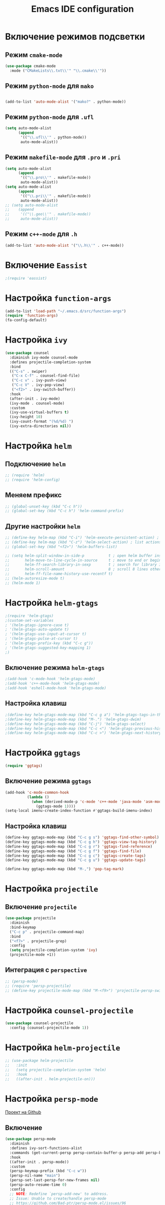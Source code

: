 #+TITLE: Emacs IDE configuration
* Включение режимов подсветки
** Режим =cmake-mode=
  #+begin_src emacs-lisp
  (use-package cmake-mode
    :mode ("CMakeLists\\.txt\\'" "\\.cmake\\'"))
  #+end_src
** Режим =python-mode= для ~mako~
#+begin_src emacs-lisp

(add-to-list 'auto-mode-alist '("mako?" . python-mode))
#+end_src

** Режим =python-mode= для ~.ufl~
  #+begin_src emacs-lisp
(setq auto-mode-alist
	  (append
	   '(("\\.ufl\\'" . python-mode))
	   auto-mode-alist))
  #+end_src
** Режим =makefile-mode= для ~.pro~ и ~.pri~
  #+begin_src emacs-lisp
    (setq auto-mode-alist
	      (append
	       '(("\\.pro\\'" . makefile-mode))
	       auto-mode-alist))
    (setq auto-mode-alist
	      (append
	       '(("\\.pri\\'" . makefile-mode))
	       auto-mode-alist))
    ;; (setq auto-mode-alist
    ;; 	  (append
    ;; 	   '(("\\.geo\\'" . makefile-mode))
    ;; 	   auto-mode-alist))
  #+end_src
** Режим =c++-mode= для ~.h~
  #+begin_src emacs-lisp
(add-to-list 'auto-mode-alist '("\\.h\\'" . c++-mode))
  #+end_src

* Включение =Eassist=
  #+begin_src emacs-lisp
;(require 'eassist)
  #+end_src
* Настройка =function-args=
  #+begin_src emacs-lisp
  (add-to-list 'load-path "~/.emacs.d/src/function-args")
  (require 'function-args)
  (fa-config-default)
  #+end_src
* Настройка =ivy=
#+begin_src emacs-lisp
(use-package counsel
  :diminish ivy-mode counsel-mode
  :defines projectile-completion-system
  :bind
  (("C-s" . swiper)
   ("C-x C-f" . counsel-find-file)
   ("C-c v" . ivy-push-view)
   ("C-c V" . ivy-pop-view)
   ("<f2>" . ivy-switch-buffer))
  :hook
  (after-init . ivy-mode)
  (ivy-mode . counsel-mode)
  :custom
  (ivy-use-virtual-buffers t)
  (ivy-height 10)
  (ivy-count-format "(%d/%d) ")
  (ivy-extra-directories nil))
#+end_src
* Настройка =helm=
** Подключение =helm=
#+begin_src emacs-lisp
  ;; (require 'helm)
  ;; (require 'helm-config)
#+end_src
** Меняем префикс
#+begin_src emacs-lisp
  ;; (global-unset-key (kbd "C-c h"))
  ;; (global-set-key (kbd "C-c h") 'helm-command-prefix)
#+end_src
** Другие настройки =helm=
#+begin_src emacs-lisp
  ;; (define-key helm-map (kbd "C-i") 'helm-execute-persistent-action) ; make TAB works in terminal
  ;; (define-key helm-map (kbd "C-z") 'helm-select-action) ; list actions using C-z
  ;; (global-set-key (kbd "<f2>") 'helm-buffers-list)

  ;; (setq helm-split-window-in-side-p           t ; open helm buffer inside current window, not occupy whole other window
  ;;       helm-move-to-line-cycle-in-source     t ; move to end or beginning of source when reaching top or bottom of source.
  ;;       helm-ff-search-library-in-sexp        t ; search for library in `require' and `declare-function' sexp.
  ;;       helm-scroll-amount                    8 ; scroll 8 lines other window using M-<next>/M-<prior>
  ;;       helm-ff-file-name-history-use-recentf t)
  ;; (helm-autoresize-mode t)
  ;; (helm-mode 1)
#+end_src
* Настройка =helm-gtags=
#+begin_src emacs-lisp
;(require 'helm-gtags)
;(custom-set-variables
; '(helm-gtags-ignore-case t)
; '(helm-gtags-auto-update t)
; '(helm-gtags-use-input-at-cursor t)
; '(helm-gtags-pulse-at-cursor t)
; '(helm-gtags-prefix-key (kbd "C-c g"))
; '(helm-gtags-suggested-key-mapping 1)
;)
#+end_src
** Включение режима =helm-gtags=
#+begin_src emacs-lisp
;(add-hook 'c-mode-hook 'helm-gtags-mode)
;(add-hook 'c++-mode-hook 'helm-gtags-mode)
;(add-hook 'eshell-mode-hook 'helm-gtags-mode)
#+end_src
** Настройка клавиш
#+begin_src emacs-lisp
;(define-key helm-gtags-mode-map (kbd "C-c g a") 'helm-gtags-tags-in-this-function)
;(define-key helm-gtags-mode-map (kbd "M-.") 'helm-gtags-dwim)
;(define-key helm-gtags-mode-map (kbd "C-j") 'helm-gtags-select)
;(define-key helm-gtags-mode-map (kbd "C-c <") 'helm-gtags-previous-history)
;(define-key helm-gtags-mode-map (kbd "C-c >") 'helm-gtags-next-history)
#+end_src
* Настройка =ggtags=
#+begin_src emacs-lisp
(require 'ggtags)
#+end_src
** Включение режима =ggtags=
#+begin_src emacs-lisp
(add-hook 'c-mode-common-hook
          (lambda ()
            (when (derived-mode-p 'c-mode 'c++-mode 'java-mode 'asm-mode)
              (ggtags-mode 1))))
(setq-local imenu-create-index-function #'ggtags-build-imenu-index)
#+end_src
** Настройка клавиш
#+begin_src emacs-lisp
(define-key ggtags-mode-map (kbd "C-c g s") 'ggtags-find-other-symbol)
(define-key ggtags-mode-map (kbd "C-c g h") 'ggtags-view-tag-history)
(define-key ggtags-mode-map (kbd "C-c g r") 'ggtags-find-reference)
(define-key ggtags-mode-map (kbd "C-c g f") 'ggtags-find-file)
(define-key ggtags-mode-map (kbd "C-c g c") 'ggtags-create-tags)
(define-key ggtags-mode-map (kbd "C-c g u") 'ggtags-update-tags)

(define-key ggtags-mode-map (kbd "M-,") 'pop-tag-mark)
#+end_src
* Настройка =projectile=
** Включение =projectile=
#+begin_src emacs-lisp
(use-package projectile
  :diminish
  :bind-keymap 
  ("C-c p" . projectile-command-map)
  :bind
  ("<f7>" . projectile-grep)
  :config
  (setq projectile-completion-system 'ivy)
  (projectile-mode +1))
#+end_src
** Интеграция с =perspective=
#+begin_src emacs-lisp
  ;; (persp-mode)
  ;; (require 'persp-projectile)
  ;; (define-key projectile-mode-map (kbd "M-<f9>") 'projectile-persp-switch-project)
#+end_src
* Настройка =counsel-projectile=
#+begin_src emacs-lisp
(use-package counsel-projectile
  :config (counsel-projectile-mode 1))
#+end_src
* Настройка =helm-projectile=
#+begin_src emacs-lisp
  ;; (use-package helm-projectile
  ;;   :init 
  ;;   (setq projectile-completion-system 'helm)
  ;;   :hook
  ;;   ((after-init . helm-projectile-on)))
#+end_src
* Настройка =persp-mode=
[[https://github.com/Bad-ptr/persp-mode.el][Проект на Github]]
** Включение
#+begin_src emacs-lisp
(use-package persp-mode
  :diminish
  :defines ivy-sort-functions-alist
  :commands (get-current-persp persp-contain-buffer-p persp-add persp-by-name-and-exists)
  :hook 
  ((after-init . persp-mode))
  :custom
  (persp-keymap-prefix (kbd "C-c w"))
  (persp-nil-name "main")
  (persp-set-last-persp-for-new-frames nil)
  (persp-auto-resume-time 0)
  :config
  ;; NOTE: Redefine `persp-add-new' to address.
  ;; Issue: Unable to create/handle persp-mode
  ;; https://github.com/Bad-ptr/persp-mode.el/issues/96
  ;; https://github.com/Bad-ptr/persp-mode-projectile-bridge.el/issues/4
  ;; https://emacs-china.org/t/topic/6416/7
  (defun* persp-add-new (name &optional (phash *persp-hash*))
    "Create a new perspective with the given `NAME'. Add it to `PHASH'.
    Return the created perspective."
    (interactive "sA name for the new perspective: ")
    (if (and name (not (equal "" name)))
        (destructuring-bind (e . p)
            (persp-by-name-and-exists name phash)
          (if e p
            (setq p (if (equal persp-nil-name name)
                        nil (make-persp :name name)))
            (persp-add p phash)
            (run-hook-with-args 'persp-created-functions p phash)
            p))
      (message "[persp-mode] Error: Can't create a perspective with empty name.")
      nil))
   (add-to-list 'global-mode-string
               '(:eval
                 (format
                  (propertize
                   " #%s "
                   'face (let ((persp (get-current-persp)))
                           (if persp
                               (if (persp-contain-buffer-p (current-buffer) persp)
                                   'persp-face-lighter-default
                                 'persp-face-lighter-buffer-not-in-persp)
                             'persp-face-lighter-nil-persp)))
                  (safe-persp-name (get-current-persp)))))

    (with-eval-after-load "ivy"
      (add-hook 'ivy-ignore-buffers
                #'(lambda (b)
                    (when persp-mode
                      (let ((persp (get-current-persp)))
                        (if persp
                            (not (persp-contain-buffer-p b persp))
                          nil)))))

      (setq ivy-sort-functions-alist
            (append ivy-sort-functions-alist
                    '((persp-kill-buffer   . nil)
                      (persp-remove-buffer . nil)
                      (persp-add-buffer    . nil)
                      (persp-switch        . nil)
                      (persp-window-switch . nil)
                      (persp-frame-switch  . nil))))))
#+end_src
** Интеграция с =projectile=
[[https://github.com/Bad-ptr/persp-mode-projectile-bridge.el][persp-mode-projectile-bridge на Github]]
#+begin_src emacs-lisp
(use-package pesrsp-mode-projectile-bridge
  :after projectile persp-mode
  :commands (persp-mode-projectile-bridge-find-perspectives-for-all-buffers 
             persp-mode-projectile-bridge-kill-perspectives)
  :hook
  (after-init . persp-mode-projectile-bridge-mode))
#+end_src

* Настройка режима компиляции
** Клавиша для компиляции
#+begin_src emacs-lisp
(global-set-key (kbd "<f9>") (lambda ()
                              (interactive)
                              (setq-local compilation-read-command nil)
                              (call-interactively 'projectile-compile-project)))
#+end_src
** Навигация только по ошибкам, пропуская предупреждения
#+begin_src emacs-lisp
(setq compilation-skip-threshold 2)
#+end_src
** Размер окна компиляции в 8 строк
     #+begin_src emacs-lisp
(setq compilation-window-height 8)
     #+end_src
** Автоматический скроллинг окна компиляции
#+begin_src emacs-lisp
(setq compilation-scroll-output t)
#+end_src
** Автоматически закрывать окно компиляции, если компиляция прошла без ошибок
	 #+begin_src emacs-lisp
 ;; Close the compilation window if there was no error at all.
(setq compilation-exit-message-function
      (lambda (status code msg)
        ;; If M-x compile exists with a 0
        (when (and (eq status 'exit) (zerop code))
          ;; then bury the *compilation* buffer, so that C-x b doesn't go there
    	(bury-buffer "*compilation*")
	    ;; and return to whatever were looking at before
        (replace-buffer-in-windows "*compilation*"))
;        (delete-other-windows))
        ;; Always return the anticipated result of compilation-exit-message-function
	  (cons msg code)))
	 #+end_src

* Настройка =all-the-icons=
#+begin_src emacs-lisp
(use-package all-the-icons)
#+end_src
* Настройка =neotree=
#+begin_src emacs-lisp
(use-package neotree
  :after projectile
  :custom
  (neo-theme 'icons)
  :bind ("<f5>" . neotree-toggle))
  :config
  (setq neo-smart-open t)
  (setq projectile-switch-project-action 'neotree-projectile-action)
#+end_src
* Настройка =cedet=
** Включение =Semantic=
*** Перед включением ~Semantic~ необходимо заполнить список ~semsntic-default-submodes~
**** Включение глобальной поддержки ~Semanticmdb~
#+begin_src emacs-lisp 
  (add-to-list 'semantic-default-submodes 'global-semanticdb-minor-mode)
#+end_src
**** Включение режима автоматического запоминания информации о редактируемых тагах
     Перейти к ним можно будет позднее с помощью команды ~semantic-mrub-switch-tags~
     #+begin_src emacs-lisp
(add-to-list 'semantic-default-submodes 'global-semantic-mru-bookmark-mode)
      #+end_src
**** Активация подстветки первой строки текущего тага (функции, класса и т.п.)
     #+begin_src emacs-lisp
(add-to-list 'semantic-default-submodes 'global-semantic-highlight-func-mode)
     #+end_src
**** Активация автоматического анализа кода в буферах когда Emacs «свободен» и ожидает ввода данных от пользователя (idle time) 
     #+begin_src emacs-lisp
(add-to-list 'semantic-default-submodes 'global-semantic-idle-scheduler-mode)
     #+end_src
**** Активация показа возможных дополнений имен во время ожидания ввода
     Требует чтобы был включен ~global-semantic-idle-scheduler-mode~
     #+begin_src emacs-lisp
(add-to-list 'semantic-default-submodes 'global-semantic-idle-completions-mode)
     #+end_src
**** Активация показа информации о текущем таге во время ожидания ввода
     Требует чтобы был включен ~global-semantic-idle-scheduler-mode~ 
     #+begin_src emacs-lisp
(add-to-list 'semantic-default-submodes 'global-semantic-idle-summary-mode)
     #+end_src
*** Для использования  возможности по дополнению имен и показу информации о функциях и классах необходимо загрузить пакет ~semantic/ia~
    #+begin_src emacs-lisp
(require 'semantic/ia)
    #+end_src
*** Включаем ~Semantic~
    #+begin_src emacs-lisp
(semantic-mode 1)
;(semantic-load-enable-excessive-code-helpers)
;(global-semantic-tag-folding-mode 1)
    #+end_src
** Загрузка системных пакетов
   Если вы используете ~GCC~ для программирования на ~C~ & ~C++~, то пакет может автоматически получить данные о нахождении системных
   подключаемых файлов. Для этого вам необходимо загрузить пакет
   ~semantic/bovine/gcc~:
   #+begin_src emacs-lisp
     (require 'semantic/bovine/c)
     (require 'semantic/bovine/gcc)
     (require 'semantic/wisent/python)
   #+end_src
** Настройка =Semanticdb=
*** Настройка CEDET для работы с библиотекой Qt4
    #+begin_src emacs-lisp
      ;; (setq qt4-base-dir "/usr/include/qt4")
      ;; (setq qwt-base-dir "/usr/include/qwt")
      ;; (semantic-add-system-include qt4-base-dir 'c++-mode)
      ;; (semantic-add-system-include qt4-base-dir 'c-mode)
      ;; (semantic-add-system-include (concat qt4-base-dir "/QtCore") 'c++-mode)
      ;; (semantic-add-system-include (concat qt4-base-dir "/QtCore") 'c-mode)
      ;; (semantic-add-system-include (concat qt4-base-dir "/Qt3Support") 'c++-mode)
      ;; (semantic-add-system-include (concat qt4-base-dir "/Qt3Support") 'c-mode)
      ;; (semantic-add-system-include (concat qt4-base-dir "/QtDBus") 'c++-mode)
      ;; (semantic-add-system-include (concat qt4-base-dir "/QtDBus") 'c-mode)
      ;; (semantic-add-system-include (concat qt4-base-dir "/QtDeclarative") 'c++-mode)
      ;; (semantic-add-system-include (concat qt4-base-dir "/QtDeclarative") 'c-mode)
      ;; (semantic-add-system-include (concat qt4-base-dir "/QtDesiner") 'c++-mode)
      ;; (semantic-add-system-include (concat qt4-base-dir "/QtDesiner") 'c-mode)
      ;; (semantic-add-system-include (concat qt4-base-dir "/QtGui") 'c++-mode)
      ;; (semantic-add-system-include (concat qt4-base-dir "/QtGui") 'c-mode)
      ;; (semantic-add-system-include (concat qt4-base-dir "/QtHelp") 'c++-mode)
      ;; (semantic-add-system-include (concat qt4-base-dir "/QtHelp") 'c-mode)
      ;; (semantic-add-system-include (concat qt4-base-dir "/QtNetwork") 'c++-mode)
      ;; (semantic-add-system-include (concat qt4-base-dir "/QtNetwork") 'c-mode)
      ;; (semantic-add-system-include (concat qt4-base-dir "/QtOpenGL") 'c++-mode)
      ;; (semantic-add-system-include (concat qt4-base-dir "/QtOpenGL") 'c-mode)
      ;; (semantic-add-system-include (concat qt4-base-dir "/QtScript") 'c++-mode)
      ;; (semantic-add-system-include (concat qt4-base-dir "/QtScript") 'c-mode)
      ;; (semantic-add-system-include (concat qt4-base-dir "/QtScriptTools") 'c++-mode)
      ;; (semantic-add-system-include (concat qt4-base-dir "/QtScriptTools") 'c-mode)
      ;; (semantic-add-system-include (concat qt4-base-dir "/QtSql") 'c++-mode)
      ;; (semantic-add-system-include (concat qt4-base-dir "/QtSql") 'c-mode)
      ;; (semantic-add-system-include (concat qt4-base-dir "/QtSvg") 'c++-mode)
      ;; (semantic-add-system-include (concat qt4-base-dir "/QtSvg") 'c-mode)
      ;; (semantic-add-system-include (concat qt4-base-dir "/QtTest") 'c++-mode)
      ;; (semantic-add-system-include (concat qt4-base-dir "/QtTest") 'c-mode)
      ;; (semantic-add-system-include (concat qt4-base-dir "/QtUiTools") 'c++-mode)
      ;; (semantic-add-system-include (concat qt4-base-dir "/QtUiTools") 'c-mode)
      ;; (semantic-add-system-include (concat qt4-base-dir "/QtWebKit") 'c++-mode)
      ;; (semantic-add-system-include (concat qt4-base-dir "/QtWebKit") 'c-mode)
      ;; (semantic-add-system-include (concat qt4-base-dir "/QtXml") 'c++-mode)
      ;; (semantic-add-system-include (concat qt4-base-dir "/QtXml") 'c-mode)
      ;; (semantic-add-system-include (concat qt4-base-dir "/QtXmlPatterns") 'c++-mode)
      ;; (semantic-add-system-include (concat qt4-base-dir "/QtXmlPatterns") 'c-mode)
      ;; (semantic-add-system-include qwt-base-dir 'c++-mode)
      ;; (semantic-add-system-include qwt-base-dir 'c-mode)
      ;; (add-to-list 'auto-mode-alist (cons qt4-base-dir 'c++-mode))
      ;; (add-to-list 'auto-mode-alist (cons qt4-base-dir 'c-mode))
      ;; (add-to-list 'semantic-lex-c-preprocessor-symbol-file (concat qt4-base-dir "/Qt/qconfig.h"))
      ;; (add-to-list 'semantic-lex-c-preprocessor-symbol-file (concat qt4-base-dir "/Qt/qconfig-dist.h"))
      ;; (add-to-list 'semantic-lex-c-preprocessor-symbol-file (concat qt4-base-dir "/Qt/qglobal.h"))
    #+end_src
*** Настройка CEDET для работы с библиотекой ITK-4.5
    #+begin_src emacs-lisp
      ;; (setq itk-base-dir "/usr/include/ITK-4.5")
      ;; (semantic-add-system-include itk-base-dir 'c++-mode)
      ;; (semantic-add-system-include itk-base-dir 'c-mode)
      ;; (semantic-add-system-include (concat itk-base-dir "/blas") 'c++-mode)
      ;; (semantic-add-system-include (concat itk-base-dir "/blas") 'c-mode)
      ;; (semantic-add-system-include (concat itk-base-dir "/datapac") 'c++-mode)
      ;; (semantic-add-system-include (concat itk-base-dir "/datapac") 'c-mode)
      ;; (semantic-add-system-include (concat itk-base-dir "/egcs") 'c++-mode)
      ;; (semantic-add-system-include (concat itk-base-dir "/egcs") 'c-mode)
      ;; (semantic-add-system-include (concat itk-base-dir "/eispac") 'c++-mode)
      ;; (semantic-add-system-include (concat itk-base-dir "/eispac") 'c-mode)
      ;; (semantic-add-system-include (concat itk-base-dir "/emulation") 'c++-mode)
      ;; (semantic-add-system-include (concat itk-base-dir "/emulation") 'c-mode)
      ;; (semantic-add-system-include (concat itk-base-dir "/gcc") 'c++-mode)
      ;; (semantic-add-system-include (concat itk-base-dir "/gcc") 'c-mode)
      ;; (semantic-add-system-include (concat itk-base-dir "/gcc-libstdcxx-v3") 'c++-mode)
      ;; (semantic-add-system-include (concat itk-base-dir "/gcc-libstdcxx-v3") 'c-mode)
      ;; (semantic-add-system-include (concat itk-base-dir "/gdcmjpeg") 'c++-mode)
      ;; (semantic-add-system-include (concat itk-base-dir "/gdcmjpeg") 'c-mode)
      ;; (semantic-add-system-include (concat itk-base-dir "/generic") 'c++-mode)
      ;; (semantic-add-system-include (concat itk-base-dir "/generic") 'c-mode)
      ;; (semantic-add-system-include (concat itk-base-dir "/internal") 'c++-mode)
      ;; (semantic-add-system-include (concat itk-base-dir "/internal") 'c-mode)
      ;; (semantic-add-system-include (concat itk-base-dir "/iso") 'c++-mode)
      ;; (semantic-add-system-include (concat itk-base-dir "/iso") 'c-mode)
      ;; (semantic-add-system-include (concat itk-base-dir "/itkfdstream") 'c++-mode)
      ;; (semantic-add-system-include (concat itk-base-dir "/itkfdstream") 'c-mode)
      ;; (semantic-add-system-include (concat itk-base-dir "/itkhdf5") 'c++-mode)
      ;; (semantic-add-system-include (concat itk-base-dir "/itkhdf5") 'c-mode)
      ;; (semantic-add-system-include (concat itk-base-dir "/itkjpeg") 'c++-mode)
      ;; (semantic-add-system-include (concat itk-base-dir "/itkjpeg") 'c-mode)
      ;; (semantic-add-system-include (concat itk-base-dir "/itkpng") 'c++-mode)
      ;; (semantic-add-system-include (concat itk-base-dir "/itkpng") 'c-mode)
      ;; (semantic-add-system-include (concat itk-base-dir "/itksys") 'c++-mode)
      ;; (semantic-add-system-include (concat itk-base-dir "/itksys") 'c-mode)
      ;; (semantic-add-system-include (concat itk-base-dir "/itkzlib") 'c++-mode)
      ;; (semantic-add-system-include (concat itk-base-dir "/itkzlib") 'c-mode)
      ;; (semantic-add-system-include (concat itk-base-dir "/lapack") 'c++-mode)
      ;; (semantic-add-system-include (concat itk-base-dir "/lapack") 'c-mode)
      ;; (semantic-add-system-include (concat itk-base-dir "/laso") 'c++-mode)
      ;; (semantic-add-system-include (concat itk-base-dir "/laso") 'c-mode)
      ;; (semantic-add-system-include (concat itk-base-dir "/linpack") 'c++-mode)
      ;; (semantic-add-system-include (concat itk-base-dir "/linpack") 'c-mode)
      ;; (semantic-add-system-include (concat itk-base-dir "/mathews") 'c++-mode)
      ;; (semantic-add-system-include (concat itk-base-dir "/mathews") 'c-mode)
      ;; (semantic-add-system-include (concat itk-base-dir "/minpack") 'c++-mode)
      ;; (semantic-add-system-include (concat itk-base-dir "/minpack") 'c-mode)
      ;; (semantic-add-system-include (concat itk-base-dir "/mwerk") 'c++-mode)
      ;; (semantic-add-system-include (concat itk-base-dir "/mwerk") 'c-mode)
      ;; (semantic-add-system-include (concat itk-base-dir "/napack") 'c++-mode)
      ;; (semantic-add-system-include (concat itk-base-dir "/napack") 'c-mode)
      ;; (semantic-add-system-include (concat itk-base-dir "/opt") 'c++-mode)
      ;; (semantic-add-system-include (concat itk-base-dir "/opt") 'c-mode)
      ;; (semantic-add-system-include (concat itk-base-dir "/sgi") 'c++-mode)
      ;; (semantic-add-system-include (concat itk-base-dir "/sgi") 'c-mode)
      ;; (semantic-add-system-include (concat itk-base-dir "/saprse") 'c++-mode)
      ;; (semantic-add-system-include (concat itk-base-dir "/sparse") 'c-mode)
      ;; (semantic-add-system-include (concat itk-base-dir "/stlport") 'c++-mode)
      ;; (semantic-add-system-include (concat itk-base-dir "/stlport") 'c-mode)
      ;; (semantic-add-system-include (concat itk-base-dir "/sunpro") 'c++-mode)
      ;; (semantic-add-system-include (concat itk-base-dir "/sunpro") 'c-mode)
      ;; (semantic-add-system-include (concat itk-base-dir "/temperton") 'c++-mode)
      ;; (semantic-add-system-include (concat itk-base-dir "/temperton") 'c-mode)
      ;; (semantic-add-system-include (concat itk-base-dir "/vcl_sys") 'c++-mode)
      ;; (semantic-add-system-include (concat itk-base-dir "/vcl_sys") 'c-mode)
      ;; (semantic-add-system-include (concat itk-base-dir "/vnl") 'c++-mode)
      ;; (semantic-add-system-include (concat itk-base-dir "/vnl") 'c-mode)
    #+end_src
*** Настройка CEDET для работы с библиотекой VTK-5.8
    #+begin_src emacs-lisp
      ;; (setq vtk-base-dir "/usr/include/vtk-5.8")
      ;; (semantic-add-system-include vtk-base-dir 'c++-mode)
      ;; (semantic-add-system-include vtk-base-dir 'c-mode)
      ;; (semantic-add-system-include (concat vtk-base-dir "/alglib") 'c++-mode)
      ;; (semantic-add-system-include (concat vtk-base-dir "/alglib") 'c-mode)
      ;; (semantic-add-system-include (concat vtk-base-dir "/Cosmo") 'c++-mode)
      ;; (semantic-add-system-include (concat vtk-base-dir "/Cosmo") 'c-mode)
      ;; (semantic-add-system-include (concat vtk-base-dir "/internal") 'c++-mode)
      ;; (semantic-add-system-include (concat vtk-base-dir "/internal") 'c-mode)
      ;; (semantic-add-system-include (concat vtk-base-dir "/mrmpi") 'c++-mode)
      ;; (semantic-add-system-include (concat vtk-base-dir "/mrmpi") 'c-mode)
      ;; (semantic-add-system-include (concat vtk-base-dir "/TclTk") 'c++-mode)
      ;; (semantic-add-system-include (concat vtk-base-dir "/TclTk") 'c-mode)
      ;; (semantic-add-system-include (concat vtk-base-dir "/VPIC") 'c++-mode)
      ;; (semantic-add-system-include (concat vtk-base-dir "/VPIC") 'c-mode)
      ;; (semantic-add-system-include (concat vtk-base-dir "/vtkexpat") 'c++-mode)
      ;; (semantic-add-system-include (concat vtk-base-dir "/vtkexpat") 'c-mode)
      ;; (semantic-add-system-include (concat vtk-base-dir "/vtklibproj4") 'c++-mode)
      ;; (semantic-add-system-include (concat vtk-base-dir "/vtklibproj4") 'c-mode)
      ;; (semantic-add-system-include (concat vtk-base-dir "/vtkmetaio") 'c++-mode)
      ;; (semantic-add-system-include (concat vtk-base-dir "/vtkmetaio") 'c-mode
      ;; )(semantic-add-system-include (concat vtk-base-dir "/vtknetcfd") 'c++-mode)
      ;; (semantic-add-system-include (concat vtk-base-dir "/vtknetcfd") 'c-mode)
      ;; (semantic-add-system-include (concat vtk-base-dir "/vtksqlite") 'c++-mode)
      ;; (semantic-add-system-include (concat vtk-base-dir "/vtksqlite") 'c-mode)
      ;; (semantic-add-system-include (concat vtk-base-dir "/vtkstd") 'c++-mode)
      ;; (semantic-add-system-include (concat vtk-base-dir "/vtkstd") 'c-mode)
      ;; (semantic-add-system-include (concat vtk-base-dir "/vtksys") 'c++-mode)
      ;; (semantic-add-system-include (concat vtk-base-dir "/vtksys") 'c-mode)
    #+end_src
*** Настройка CEDET для работы с библиотекой CGAL
    #+begin_src emacs-lisp
      ;; (setq cgal-base-dir "/usr/include/CGAL")
      ;; (semantic-add-system-include cgal-base-dir 'c++-mode)
      ;; (semantic-add-system-include cgal-base-dir 'c-mode)   
    #+end_src
*** Настройка CEDET для работы с библиотекой Qt5.6.3
    #+begin_src emacs-lisp
      ;; (setq qt563-base-dir "/opt/Qt5.6.3/5.6.3/gcc_64/include")
      ;; (semantic-add-system-include qt563-base-dir 'c++-mode)
      ;; (semantic-add-system-include qt563-base-dir 'c-mode)
      ;; (semantic-add-system-include (concat qt563-base-dir "/QtCore") 'c++-mode)
      ;; (semantic-add-system-include (concat qt563-base-dir "/QtCore") 'c-mode)
      ;; (semantic-add-system-include (concat qt563-base-dir "/Qt3Support") 'c++-mode)
      ;; (semantic-add-system-include (concat qt563-base-dir "/Qt3Support") 'c-mode)
      ;; (semantic-add-system-include (concat qt563-base-dir "/QtDBus") 'c++-mode)
      ;; (semantic-add-system-include (concat qt563-base-dir "/QtDBus") 'c-mode)
      ;; (semantic-add-system-include (concat qt563-base-dir "/QtDeclarative") 'c++-mode)
      ;; (semantic-add-system-include (concat qt563-base-dir "/QtDeclarative") 'c-mode)
      ;; (semantic-add-system-include (concat qt563-base-dir "/QtDesiner") 'c++-mode)
      ;; (semantic-add-system-include (concat qt563-base-dir "/QtDesiner") 'c-mode)
      ;; (semantic-add-system-include (concat qt563-base-dir "/QtGui") 'c++-mode)
      ;; (semantic-add-system-include (concat qt563-base-dir "/QtGui") 'c-mode)
      ;; (semantic-add-system-include (concat qt563-base-dir "/QtHelp") 'c++-mode)
      ;; (semantic-add-system-include (concat qt563-base-dir "/QtHelp") 'c-mode)
      ;; (semantic-add-system-include (concat qt563-base-dir "/QtNetwork") 'c++-mode)
      ;; (semantic-add-system-include (concat qt563-base-dir "/QtNetwork") 'c-mode)
      ;; (semantic-add-system-include (concat qt563-base-dir "/QtOpenGL") 'c++-mode)
      ;; (semantic-add-system-include (concat qt563-base-dir "/QtOpenGL") 'c-mode)
      ;; (semantic-add-system-include (concat qt563-base-dir "/QtScript") 'c++-mode)
      ;; (semantic-add-system-include (concat qt563-base-dir "/QtScript") 'c-mode)
      ;; (semantic-add-system-include (concat qt563-base-dir "/QtScriptTools") 'c++-mode)
      ;; (semantic-add-system-include (concat qt563-base-dir "/QtScriptTools") 'c-mode)
      ;; (semantic-add-system-include (concat qt563-base-dir "/QtSql") 'c++-mode)
      ;; (semantic-add-system-include (concat qt563-base-dir "/QtSql") 'c-mode)
      ;; (semantic-add-system-include (concat qt563-base-dir "/QtSvg") 'c++-mode)
      ;; (semantic-add-system-include (concat qt563-base-dir "/QtSvg") 'c-mode)
      ;; (semantic-add-system-include (concat qt563-base-dir "/QtTest") 'c++-mode)
      ;; (semantic-add-system-include (concat qt563-base-dir "/QtTest") 'c-mode)
      ;; (semantic-add-system-include (concat qt563-base-dir "/QtUiTools") 'c++-mode)
      ;; (semantic-add-system-include (concat qt563-base-dir "/QtUiTools") 'c-mode)
      ;; (semantic-add-system-include (concat qt563-base-dir "/QtWebKit") 'c++-mode)
      ;; (semantic-add-system-include (concat qt563-base-dir "/QtWebKit") 'c-mode)
      ;; (semantic-add-system-include (concat qt563-base-dir "/QtXml") 'c++-mode)
      ;; (semantic-add-system-include (concat qt563-base-dir "/QtXml") 'c-mode)
      ;; (semantic-add-system-include (concat qt563-base-dir "/QtXmlPatterns") 'c++-mode)
      ;; (semantic-add-system-include (concat qt563-base-dir "/QtXmlPatterns") 'c-mode)
      ;; (add-to-list 'auto-mode-alist (cons qt563-base-dir 'c++-mode))
      ;; (add-to-list 'auto-mode-alist (cons qt563-base-dir 'c-mode))
      ;; (add-to-list 'semantic-lex-c-preprocessor-symbol-file (concat qt563-base-dir "/QtCore/qconfig.h"))
      ;; (add-to-list 'semantic-lex-c-preprocessor-symbol-file (concat qt563-base-dir "/QtCore/qconfig-dist.h"))
      ;; (add-to-list 'semantic-lex-c-preprocessor-symbol-file (concat qt563-base-dir "/QtCore/qglobal.h"))
    #+end_src
*** Настройка CEDET для работы с используемыми в MITK библиотеками
#+begin_src emacs-lisp
  ;; (setq mitk-ep-base-dir "~/Projects/Cxx/MITK-superbuild/ep/include")
  ;; (semantic-add-system-include (concat mitk-ep-base-dir "/ANN") 'c++-mode)
  ;; (semantic-add-system-include (concat mitk-ep-base-dir "/ANN") 'c-mode)
  ;; (semantic-add-system-include (concat mitk-ep-base-dir "/cppunit") 'c++-mode)
  ;; (semantic-add-system-include (concat mitk-ep-base-dir "/cppunit") 'c-mode)
  ;; (semantic-add-system-include (concat mitk-ep-base-dir "/cppunit/config") 'c++-mode)
  ;; (semantic-add-system-include (concat mitk-ep-base-dir "/cppunit/config") 'c-mode)
  ;; (semantic-add-system-include (concat mitk-ep-base-dir "/cppunit/extensions") 'c++-mode)
  ;; (semantic-add-system-include (concat mitk-ep-base-dir "/cppunit/extensions") 'c-mode)
  ;; (semantic-add-system-include (concat mitk-ep-base-dir "/cppunit/plugin") 'c++-mode)
  ;; (semantic-add-system-include (concat mitk-ep-base-dir "/cppunit/plugin") 'c-mode)
  ;; (semantic-add-system-include (concat mitk-ep-base-dir "/cppunit/portability") 'c++-mode)
  ;; (semantic-add-system-include (concat mitk-ep-base-dir "/cppunit/portability") 'c-mode)
  ;; (semantic-add-system-include (concat mitk-ep-base-dir "/cppunit/tools") 'c++-mode)
  ;; (semantic-add-system-include (concat mitk-ep-base-dir "/cppunit/tools") 'c-mode)
  ;; (semantic-add-system-include (concat mitk-ep-base-dir "/cppunit/ui") 'c++-mode)
  ;; (semantic-add-system-include (concat mitk-ep-base-dir "/cppunit/ui") 'c-mode)
  ;; (semantic-add-system-include (concat mitk-ep-base-dir "/dcmtk/config") 'c++-mode)
  ;; (semantic-add-system-include (concat mitk-ep-base-dir "/dcmtk/config") 'c-mode)
  ;; (semantic-add-system-include (concat mitk-ep-base-dir "/dcmtk/dcmdata") 'c++-mode)
  ;; (semantic-add-system-include (concat mitk-ep-base-dir "/dcmtk/dcmdata") 'c-mode)
  ;; (semantic-add-system-include (concat mitk-ep-base-dir "/dcmtk/dcmfg") 'c++-mode)
  ;; (semantic-add-system-include (concat mitk-ep-base-dir "/dcmtk/dcmfg") 'c-mode)
  ;; (semantic-add-system-include (concat mitk-ep-base-dir "/dcmtk/dcmimage") 'c++-mode)
  ;; (semantic-add-system-include (concat mitk-ep-base-dir "/dcmtk/dcmimage") 'c-mode)
  ;; (semantic-add-system-include (concat mitk-ep-base-dir "/dcmtk/dcmimgle") 'c++-mode)
  ;; (semantic-add-system-include (concat mitk-ep-base-dir "/dcmtk/dcmimgle") 'c-mode)
  ;; (semantic-add-system-include (concat mitk-ep-base-dir "/dcmtk/dcmiod") 'c++-mode)
  ;; (semantic-add-system-include (concat mitk-ep-base-dir "/dcmtk/dcmiod") 'c-mode)
  ;; (semantic-add-system-include (concat mitk-ep-base-dir "/dcmtk/dcmjpeg") 'c++-mode)
  ;; (semantic-add-system-include (concat mitk-ep-base-dir "/dcmtk/dcmjpeg") 'c-mode)
  ;; (semantic-add-system-include (concat mitk-ep-base-dir "/dcmtk/dcmjpls") 'c++-mode)
  ;; (semantic-add-system-include (concat mitk-ep-base-dir "/dcmtk/dcmjpls") 'c-mode)
  ;; (semantic-add-system-include (concat mitk-ep-base-dir "/dcmtk/dcmnet") 'c++-mode)
  ;; (semantic-add-system-include (concat mitk-ep-base-dir "/dcmtk/dcmnet") 'c-mode)
  ;; (semantic-add-system-include (concat mitk-ep-base-dir "/dcmtk/dcmmap") 'c++-mode)
  ;; (semantic-add-system-include (concat mitk-ep-base-dir "/dcmtk/dcmmap") 'c-mode)
  ;; (semantic-add-system-include (concat mitk-ep-base-dir "/dcmtk/dcmstat") 'c++-mode)
  ;; (semantic-add-system-include (concat mitk-ep-base-dir "/dcmtk/dcmstat") 'c-mode)
  ;; (semantic-add-system-include (concat mitk-ep-base-dir "/dcmtk/dcmqrdb") 'c++-mode)
  ;; (semantic-add-system-include (concat mitk-ep-base-dir "/dcmtk/dcmqrdb") 'c-mode)
  ;; (semantic-add-system-include (concat mitk-ep-base-dir "/dcmtk/dcmrt") 'c++-mode)
  ;; (semantic-add-system-include (concat mitk-ep-base-dir "/dcmtk/dcmrt") 'c-mode)
  ;; (semantic-add-system-include (concat mitk-ep-base-dir "/dcmtk/dcmseg") 'c++-mode)
  ;; (semantic-add-system-include (concat mitk-ep-base-dir "/dcmtk/dcmseg") 'c-mode)
  ;; (semantic-add-system-include (concat mitk-ep-base-dir "/dcmtk/dcmsign") 'c++-mode)
  ;; (semantic-add-system-include (concat mitk-ep-base-dir "/dcmtk/dcmsign") 'c-mode)
  ;; (semantic-add-system-include (concat mitk-ep-base-dir "/dcmtk/dcmsr") 'c++-mode)
  ;; (semantic-add-system-include (concat mitk-ep-base-dir "/dcmtk/dcmsr") 'c-mode)
  ;; (semantic-add-system-include (concat mitk-ep-base-dir "/dcmtk/dcmtls") 'c++-mode)
  ;; (semantic-add-system-include (concat mitk-ep-base-dir "/dcmtk/dcmtls") 'c-mode)
  ;; (semantic-add-system-include (concat mitk-ep-base-dir "/dcmtk/dcmtract") 'c++-mode)
  ;; (semantic-add-system-include (concat mitk-ep-base-dir "/dcmtk/dcmtract") 'c-mode)
  ;; (semantic-add-system-include (concat mitk-ep-base-dir "/dcmtk/dcmwlm") 'c++-mode)
  ;; (semantic-add-system-include (concat mitk-ep-base-dir "/dcmtk/dcmwlm") 'c-mode)
  ;; (semantic-add-system-include (concat mitk-ep-base-dir "/dcmtk/oflog") 'c++-mode)
  ;; (semantic-add-system-include (concat mitk-ep-base-dir "/dcmtk/oflog") 'c-mode)
  ;; (semantic-add-system-include (concat mitk-ep-base-dir "/dcmtk/ofstd") 'c++-mode)
  ;; (semantic-add-system-include (concat mitk-ep-base-dir "/dcmtk/ofstd") 'c-mode)
  ;; (semantic-add-system-include (concat mitk-ep-base-dir "/gdcm-2.6") 'c++-mode)
  ;; (semantic-add-system-include (concat mitk-ep-base-dir "/gdcm-2.6") 'c-mode)
  ;; (semantic-add-system-include (concat mitk-ep-base-dir "/gdcm-2.6/gdcmcharls") 'c++-mode)
  ;; (semantic-add-system-include (concat mitk-ep-base-dir "/gdcm-2.6/gdcmcharls") 'c-mode)
  ;; (semantic-add-system-include (concat mitk-ep-base-dir "/gdcm-2.6/gdcmjpeg") 'c++-mode)
  ;; (semantic-add-system-include (concat mitk-ep-base-dir "/gdcm-2.6/gdcmjpeg") 'c-mode)
  ;; (semantic-add-system-include (concat mitk-ep-base-dir "/gdcm-2.6/gdcmjpeg/12") 'c++-mode)
  ;; (semantic-add-system-include (concat mitk-ep-base-dir "/gdcm-2.6/gdcmjpeg/12") 'c-mode)
  ;; (semantic-add-system-include (concat mitk-ep-base-dir "/gdcm-2.6/gdcmjpeg/16") 'c++-mode)
  ;; (semantic-add-system-include (concat mitk-ep-base-dir "/gdcm-2.6/gdcmjpeg/16") 'c-mode)
  ;; (semantic-add-system-include (concat mitk-ep-base-dir "/gdcm-2.6/gdcmjpeg/8") 'c++-mode)
  ;; (semantic-add-system-include (concat mitk-ep-base-dir "/gdcm-2.6/gdcmjpeg/8") 'c-mode)
  ;; (semantic-add-system-include (concat mitk-ep-base-dir "/gdcm-2.6/gdcmopenjpeg") 'c++-mode)
  ;; (semantic-add-system-include (concat mitk-ep-base-dir "/gdcm-2.6/gdcmopenjpeg") 'c-mode)
  ;; (semantic-add-system-include (concat mitk-ep-base-dir "/gdcm-2.6/socketxx") 'c++-mode)
  ;; (semantic-add-system-include (concat mitk-ep-base-dir "/gdcm-2.6/socketxx") 'c-mode)
  ;; (semantic-add-system-include (concat mitk-ep-base-dir "/GL") 'c++-mode)
  ;; (semantic-add-system-include (concat mitk-ep-base-dir "/GL") 'c-mode)
  ;; (semantic-add-system-include (concat mitk-ep-base-dir "/Qwt") 'c++-mode)
  ;; (semantic-add-system-include (concat mitk-ep-base-dir "/Qwt") 'c-mode)
  ;; (semantic-add-system-include (concat mitk-ep-base-dir "/Poco") 'c++-mode)
  ;; (semantic-add-system-include (concat mitk-ep-base-dir "/Poco") 'c-mode)
  ;; (semantic-add-system-include (concat mitk-ep-base-dir "/Poco/DOM") 'c++-mode)
  ;; (semantic-add-system-include (concat mitk-ep-base-dir "/Poco/DOM") 'c-mode)
  ;; (semantic-add-system-include (concat mitk-ep-base-dir "/Poco/Dynamic") 'c++-mode)
  ;; (semantic-add-system-include (concat mitk-ep-base-dir "/Poco/Dynamic") 'c-mode)
  ;; (semantic-add-system-include (concat mitk-ep-base-dir "/Poco/JSON") 'c++-mode)
  ;; (semantic-add-system-include (concat mitk-ep-base-dir "/Poco/JSON") 'c-mode)
  ;; (semantic-add-system-include (concat mitk-ep-base-dir "/Poco/Net") 'c++-mode)
  ;; (semantic-add-system-include (concat mitk-ep-base-dir "/Poco/Net") 'c-mode)
  ;; (semantic-add-system-include (concat mitk-ep-base-dir "/Poco/SAX") 'c++-mode)
  ;; (semantic-add-system-include (concat mitk-ep-base-dir "/Poco/SAX") 'c-mode)
  ;; (semantic-add-system-include (concat mitk-ep-base-dir "/Poco/Util") 'c++-mode)
  ;; (semantic-add-system-include (concat mitk-ep-base-dir "/Poco/Util") 'c-mode)
  ;; (semantic-add-system-include (concat mitk-ep-base-dir "/Poco/XML") 'c++-mode)
  ;; (semantic-add-system-include (concat mitk-ep-base-dir "/Poco/XML") 'c-mode)
  ;; (semantic-add-system-include (concat mitk-ep-base-dir "/Poco/Zip") 'c++-mode)
  ;; (semantic-add-system-include (concat mitk-ep-base-dir "/Poco/Zip") 'c-mode)
  ;; (semantic-add-system-include (concat mitk-ep-base-dir "/tinyxml") 'c++-mode)
  ;; (semantic-add-system-include (concat mitk-ep-base-dir "/tinyxml") 'c-mode)
  ;; (semantic-add-system-include (concat mitk-ep-base-dir "/GL") 'c++-mode)
  ;; (semantic-add-system-include (concat mitk-ep-base-dir "/GL") 'c-mode)
  ;; (semantic-add-system-include (concat mitk-ep-base-dir "/vtk-7.0") 'c++-mode)
  ;; (semantic-add-system-include (concat mitk-ep-base-dir "/vtk-7.0") 'c-mode)
  ;; (semantic-add-system-include (concat mitk-ep-base-dir "/vtk-7.0/alglib") 'c++-mode)
  ;; (semantic-add-system-include (concat mitk-ep-base-dir "/vtk-7.0/alglib") 'c-mode)
  ;; (semantic-add-system-include (concat mitk-ep-base-dir "/vtk-7.0/vtkexpat") 'c++-mode)
  ;; (semantic-add-system-include (concat mitk-ep-base-dir "/vtk-7.0/vtkexpat") 'c-mode)
  ;; (semantic-add-system-include (concat mitk-ep-base-dir "/vtk-7.0/vtkfreetype") 'c++-mode)
  ;; (semantic-add-system-include (concat mitk-ep-base-dir "/vtk-7.0/vtkfreetype") 'c-mode)
  ;; (semantic-add-system-include (concat mitk-ep-base-dir "/vtk-7.0/vtkgl2ps") 'c++-mode)
  ;; (semantic-add-system-include (concat mitk-ep-base-dir "/vtk-7.0/vtkgl2ps") 'c-mode)
  ;; (semantic-add-system-include (concat mitk-ep-base-dir "/vtk-7.0/vtkhdf5") 'c++-mode)
  ;; (semantic-add-system-include (concat mitk-ep-base-dir "/vtk-7.0/vtkhdf5") 'c-mode)
  ;; (semantic-add-system-include (concat mitk-ep-base-dir "/vtk-7.0/vtkjpeg") 'c++-mode)
  ;; (semantic-add-system-include (concat mitk-ep-base-dir "/vtk-7.0/vtkjpeg") 'c-mode)
  ;; (semantic-add-system-include (concat mitk-ep-base-dir "/vtk-7.0/vtkjsopcpp") 'c++-mode)
  ;; (semantic-add-system-include (concat mitk-ep-base-dir "/vtk-7.0/vtkjsopcpp") 'c-mode)
  ;; (semantic-add-system-include (concat mitk-ep-base-dir "/vtk-7.0/vtklibproj4") 'c++-mode)
  ;; (semantic-add-system-include (concat mitk-ep-base-dir "/vtk-7.0/vtklibproj4") 'c-mode)
  ;; (semantic-add-system-include (concat mitk-ep-base-dir "/vtk-7.0/vtklibxml2") 'c++-mode)
  ;; (semantic-add-system-include (concat mitk-ep-base-dir "/vtk-7.0/vtklibxml2") 'c-mode)
  ;; (semantic-add-system-include (concat mitk-ep-base-dir "/vtk-7.0/vtkmetaio") 'c++-mode)
  ;; (semantic-add-system-include (concat mitk-ep-base-dir "/vtk-7.0/vtkmetaio") 'c-mode)
  ;; (semantic-add-system-include (concat mitk-ep-base-dir "/vtk-7.0/vtknetcfd") 'c++-mode)
  ;; (semantic-add-system-include (concat mitk-ep-base-dir "/vtk-7.0/vtknetcfd") 'c-mode)
  ;; (semantic-add-system-include (concat mitk-ep-base-dir "/vtk-7.0/vtkoggtheora") 'c++-mode)
  ;; (semantic-add-system-include (concat mitk-ep-base-dir "/vtk-7.0/vtkoggtheora") 'c-mode)
  ;; (semantic-add-system-include (concat mitk-ep-base-dir "/vtk-7.0/vtkpng") 'c++-mode)
  ;; (semantic-add-system-include (concat mitk-ep-base-dir "/vtk-7.0/vtkpng") 'c-mode)
  ;; (semantic-add-system-include (concat mitk-ep-base-dir "/vtk-7.0/vtksqlite") 'c++-mode)
  ;; (semantic-add-system-include (concat mitk-ep-base-dir "/vtk-7.0/vtksqlite") 'c-mode)
  ;; (semantic-add-system-include (concat mitk-ep-base-dir "/vtk-7.0/vtksys") 'c++-mode)
  ;; (semantic-add-system-include (concat mitk-ep-base-dir "/vtk-7.0/vtksys") 'c-mode)
  ;; (semantic-add-system-include (concat mitk-ep-base-dir "/vtk-7.0/vtktiff") 'c++-mode)
  ;; (semantic-add-system-include (concat mitk-ep-base-dir "/vtk-7.0/vtktiff") 'c-mode)
  ;; (semantic-add-system-include (concat mitk-ep-base-dir "/vtk-7.0/vtkverdict") 'c++-mode)
  ;; (semantic-add-system-include (concat mitk-ep-base-dir "/vtk-7.0/vtkverdict") 'c-mode)
  ;; (semantic-add-system-include (concat mitk-ep-base-dir "/vtk-7.0/vtkzlib") 'c++-mode)
  ;; (semantic-add-system-include (concat mitk-ep-base-dir "/vtk-7.0/vtkzlib") 'c-mode)
  ;; (semantic-add-system-include (concat mitk-ep-base-dir "/ITK-4.11") 'c++-mode)
  ;; (semantic-add-system-include (concat mitk-ep-base-dir "/ITK-4.11") 'c-mode)
  ;; (semantic-add-system-include (concat mitk-ep-base-dir "/ITK-4.11/arpack") 'c++-mode)
  ;; (semantic-add-system-include (concat mitk-ep-base-dir "/ITK-4.11/arpack") 'c-mode)
  ;; (semantic-add-system-include (concat mitk-ep-base-dir "/ITK-4.11/blas") 'c++-mode)
  ;; (semantic-add-system-include (concat mitk-ep-base-dir "/ITK-4.11/blas") 'c-mode)
  ;; (semantic-add-system-include (concat mitk-ep-base-dir "/ITK-4.11/compilers") 'c++-mode)
  ;; (semantic-add-system-include (concat mitk-ep-base-dir "/ITK-4.11/compilers") 'c-mode)
  ;; (semantic-add-system-include (concat mitk-ep-base-dir "/ITK-4.11/core") 'c++-mode)
  ;; (semantic-add-system-include (concat mitk-ep-base-dir "/ITK-4.11/core") 'c-mode)
  ;; (semantic-add-system-include (concat mitk-ep-base-dir "/ITK-4.11/datapac") 'c++-mode)
  ;; (semantic-add-system-include (concat mitk-ep-base-dir "/ITK-4.11/datapac") 'c-mode)
  ;; (semantic-add-system-include (concat mitk-ep-base-dir "/ITK-4.11/eispack") 'c++-mode)
  ;; (semantic-add-system-include (concat mitk-ep-base-dir "/ITK-4.11/eispack") 'c-mode)
  ;; (semantic-add-system-include (concat mitk-ep-base-dir "/ITK-4.11/internal") 'c++-mode)
  ;; (semantic-add-system-include (concat mitk-ep-base-dir "/ITK-4.11/internal") 'c-mode)
  ;; (semantic-add-system-include (concat mitk-ep-base-dir "/ITK-4.11/itkfdstream") 'c++-mode)
  ;; (semantic-add-system-include (concat mitk-ep-base-dir "/ITK-4.11/itkfdstream") 'c-mode)
  ;; (semantic-add-system-include (concat mitk-ep-base-dir "/ITK-4.11/itkjpeg") 'c++-mode)
  ;; (semantic-add-system-include (concat mitk-ep-base-dir "/ITK-4.11/itkjpeg") 'c-mode)
  ;; (semantic-add-system-include (concat mitk-ep-base-dir "/ITK-4.11/itkkwiml") 'c++-mode)
  ;; (semantic-add-system-include (concat mitk-ep-base-dir "/ITK-4.11/itkkwiml") 'c-mode)
  ;; (semantic-add-system-include (concat mitk-ep-base-dir "/ITK-4.11/itkpng") 'c++-mode)
  ;; (semantic-add-system-include (concat mitk-ep-base-dir "/ITK-4.11/itkpng") 'c-mode)
  ;; (semantic-add-system-include (concat mitk-ep-base-dir "/ITK-4.11/itksys") 'c++-mode)
  ;; (semantic-add-system-include (concat mitk-ep-base-dir "/ITK-4.11/itksys") 'c-mode)
  ;; (semantic-add-system-include (concat mitk-ep-base-dir "/ITK-4.11/itkzlib") 'c++-mode)
  ;; (semantic-add-system-include (concat mitk-ep-base-dir "/ITK-4.11/itkzlib") 'c-mode)
  ;; (semantic-add-system-include (concat mitk-ep-base-dir "/ITK-4.11/lapack") 'c++-mode)
  ;; (semantic-add-system-include (concat mitk-ep-base-dir "/ITK-4.11/lapack") 'c-mode)
  ;; (semantic-add-system-include (concat mitk-ep-base-dir "/ITK-4.11/laso") 'c++-mode)
  ;; (semantic-add-system-include (concat mitk-ep-base-dir "/ITK-4.11/laso") 'c-mode)
  ;; (semantic-add-system-include (concat mitk-ep-base-dir "/ITK-4.11/linalg") 'c++-mode)
  ;; (semantic-add-system-include (concat mitk-ep-base-dir "/ITK-4.11/linalg") 'c-mode)
  ;; (semantic-add-system-include (concat mitk-ep-base-dir "/ITK-4.11/linpack") 'c++-mode)
  ;; (semantic-add-system-include (concat mitk-ep-base-dir "/ITK-4.11/linpack") 'c-mode)
  ;; (semantic-add-system-include (concat mitk-ep-base-dir "/ITK-4.11/mathews") 'c++-mode)
  ;; (semantic-add-system-include (concat mitk-ep-base-dir "/ITK-4.11/mathews") 'c-mode)
  ;; (semantic-add-system-include (concat mitk-ep-base-dir "/ITK-4.11/minpack") 'c++-mode)
  ;; (semantic-add-system-include (concat mitk-ep-base-dir "/ITK-4.11/minpack") 'c-mode)
  ;; (semantic-add-system-include (concat mitk-ep-base-dir "/ITK-4.11/napack") 'c++-mode)
  ;; (semantic-add-system-include (concat mitk-ep-base-dir "/ITK-4.11/napack") 'c-mode)
  ;; (semantic-add-system-include (concat mitk-ep-base-dir "/ITK-4.11/opt") 'c++-mode)
  ;; (semantic-add-system-include (concat mitk-ep-base-dir "/ITK-4.11/opt") 'c-mode)
  ;; (semantic-add-system-include (concat mitk-ep-base-dir "/ITK-4.11/sparse") 'c++-mode)
  ;; (semantic-add-system-include (concat mitk-ep-base-dir "/ITK-4.11/sparse") 'c-mode)
  ;; (semantic-add-system-include (concat mitk-ep-base-dir "/ITK-4.11/temperton") 'c++-mode)
  ;; (semantic-add-system-include (concat mitk-ep-base-dir "/ITK-4.11/temperton") 'c-mode)
  ;; (semantic-add-system-include (concat mitk-ep-base-dir "/ITK-4.11/toms") 'c++-mode)
  ;; (semantic-add-system-include (concat mitk-ep-base-dir "/ITK-4.11/toms") 'c-mode)
  ;; (semantic-add-system-include (concat mitk-ep-base-dir "/ITK-4.11/vcl_sys") 'c++-mode)
  ;; (semantic-add-system-include (concat mitk-ep-base-dir "/ITK-4.11/vcl_sys") 'c-mode)
  ;; (semantic-add-system-include (concat mitk-ep-base-dir "/ITK-4.11/vnl") 'c++-mode)
  ;; (semantic-add-system-include (concat mitk-ep-base-dir "/ITK-4.11/vnl") 'c-mode)
#+end_src
** Привязка клавиш к командам =Semantic=
   #+begin_src emacs-lisp
     ;; (defun svl/cedet-hook()
     ;;   (local-set-key [(control return)] 'semantic-ia-complete-symbol-menu)
     ;;   (local-set-key "\C-c?" 'semantic-ia-complete-symbol)

     ;;   (local-set-key "\C-c>" 'semantic-ia-complete-symbol-analyze-inline)
     ;;   (local-set-key "\C-c=" 'semantic-decoration-include-visit)

     ;;   (local-set-key "\C-cj" 'semantic-ia-fast-jump)
     ;;   (local-set-key "\C-cq" 'semantic-ia-show-doc)
     ;;   (local-set-key "\C-cs" 'semantic-ia-show-summary)
     ;;   (local-set-key "\C-cp" 'semantic-analyze-proto-impl-toggle)
     ;;   (local-set-key "\C-cf" 'senator-fold-tag)
     ;;   (local-set-key "\C-cu" 'senator-unfold-tag)
     ;;   (local-set-key "\C-c\C-t" 'senator-fold-tag-toggle)

     ;;   (define-key c++-mode-map (kbd "M-j") 'backward-char)
     ;;   (define-key c++-mode-map (kbd "C-M-j") 'backward-word)
     ;; )

     ;; (defun svl/c-mode-cedet-hook ()
     ;;   (local-set-key "\C-ct" 'eassist-switch-h-cpp)
     ;;   (local-set-key "\C-xt" 'eassist-switch-h-cpp)
     ;;   (local-set-key "\C-ce" 'eassist-list-methods)
     ;;   (local-set-key "\C-c\C-r" 'semantic-symref)
     ;; )

     ;; (add-hook 'c-mode-common-hook 'svl/cedet-hook)
     ;; (add-hook 'c-mode-common-hook 'svl/c-mode-cedet-hook)
  #+end_src
** Включаем поддержку =gnu global=
   #+begin_src emacs-lisp
     ;     (when (cedet-gnu-global-version-check t)
	    ;; (semanticdb-enable-gnu-global-databases 'c-mode t)
	    ;; (semanticdb-enable-gnu-global-databases 'c++-mode t)
	    ;; (semanticdb-enable-gnu-global-databases 'python-mode t)
     ;)
   #+end_src
* Настройка =company-mode=
** Активация режима
#+begin_src emacs-lisp
  ;; (require 'company)
  ;; (add-hook 'after-init-hook 'global-company-mode)
  ;; (add-to-list 'company-backends 'company-semantic)
  ;; (add-to-list 'company-backends 'company-gtags)
  ;; ;(define-key c-mode-map  [(control tab)] 'company-complete)
  ;; (define-key c++-mode-map  [(control tab)] 'company-complete)
#+end_src
** Включение =company-c-headers=
#+begin_src emacs-lisp
;; (add-to-list 'company-backends 'company-c-headers)
#+end_src
** Изменение цветовой темы =company=
#+begin_src emacs-lisp
  ;; (require 'color)
  
  ;; (let ((bg (face-attribute 'default :background)))
  ;;   (custom-set-faces
  ;;    `(company-tooltip ((t (:inherit default :background ,(color-lighten-name bg 2)))))
  ;;    `(company-scrollbar-bg ((t (:background ,(color-lighten-name bg 10)))))
  ;;    `(company-scrollbar-fg ((t (:background ,(color-lighten-name bg 5)))))
  ;;    `(company-tooltip-selection ((t (:inherit font-lock-function-name-face))))
  ;;    `(company-tooltip-common ((t (:inherit font-lock-constant-face))))))
#+end_src
* Настройка =smart-tabs=
#+begin_src emacs-lisp
;(smart-tabs-insinuate 'c 'python)
#+end_src
* Настройка =gdb-many-window=
#+begin_src emacs-lisp
;;(setq
 ;; use gdb-many-windows by default
;; gdb-many-windows t

 ;; Non-nil means display source file containing the main routine at startup
;; gdb-show-main t
 ;;)
#+end_src
#+begin_src emacs-lisp
(setq gdb-many-windows nil)

(defun set-gdb-layout(&optional c-buffer)
  (if (not c-buffer)
      (setq c-buffer (window-buffer (selected-window)))) ;; save current buffer

  ;; from http://stackoverflow.com/q/39762833/846686
  (set-window-dedicated-p (selected-window) nil) ;; unset dedicate state if needed
  (switch-to-buffer gud-comint-buffer)
  (delete-other-windows) ;; clean all

  (let* (
         (w-source (selected-window)) ;; left top
         (w-gdb (split-window w-source nil 'right)) ;; right bottom
         (w-locals (split-window w-gdb nil 'above)) ;; right middle bottom
         (w-stack (split-window w-locals nil 'above)) ;; right middle top
         (w-breakpoints (split-window w-stack nil 'above)) ;; right top
         (w-io (split-window w-source (floor(* 0.9 (window-body-height)))
                             'below)) ;; left bottom
         )
    (set-window-buffer w-io (gdb-get-buffer-create 'gdb-inferior-io))
    (set-window-dedicated-p w-io t)
    (set-window-buffer w-breakpoints (gdb-get-buffer-create 'gdb-breakpoints-buffer))
    (set-window-dedicated-p w-breakpoints t)
    (set-window-buffer w-locals (gdb-get-buffer-create 'gdb-locals-buffer))
    (set-window-dedicated-p w-locals t)
    (set-window-buffer w-stack (gdb-get-buffer-create 'gdb-stack-buffer))
    (set-window-dedicated-p w-stack t)

    (set-window-buffer w-gdb gud-comint-buffer)

    (select-window w-source)
    (set-window-buffer w-source c-buffer)
    ))
(defadvice gdb (around args activate)
  "Change the way to gdb works."
  (setq global-config-editing (current-window-configuration)) ;; to restore: (set-window-configuration c-editing)
  (let (
        (c-buffer (window-buffer (selected-window))) ;; save current buffer
        )
    ad-do-it
    (set-gdb-layout c-buffer))
  )
(defadvice gdb-reset (around args activate)
  "Change the way to gdb exit."
  ad-do-it
  (set-window-configuration global-config-editing))
#+end_src
* Настройка =smartparens=
#+begin_src emacs-lisp
;(require 'smartparens-config)
;(add-hook 'prog-mode-hook #'smartparens-strict-mode)
#+end_src
* Настройка =anzu=
#+begin_src emacs-lisp
(use-package anzu
  :diminish
  :hook
  (after-init . global-anzu-mode)
  :config
  (global-set-key [remap query-replace] 'anzu-query-replace)
  (global-set-key [remap query-replace-regexp] 'anzu-query-replace-regexp)
)
  ;; (setq anzu-cons-mode-line-p nil)
  ;; (setcar (cdr (assq 'isearch-mode minor-mode-alist))
  ;; '(:eval (anzu--update-mode-line)))
  
#+end_src
